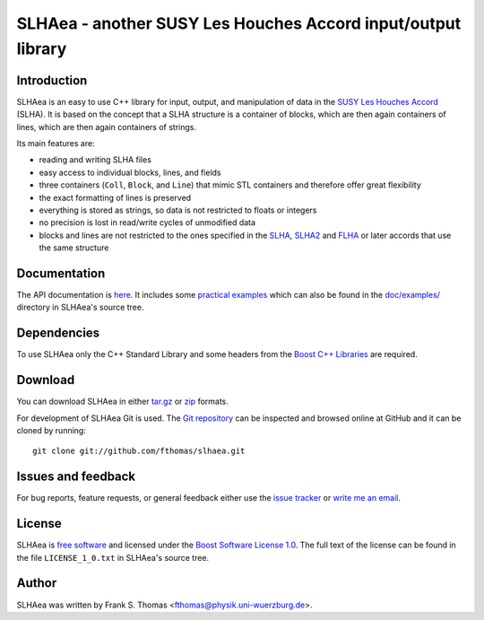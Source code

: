 SLHAea - another SUSY Les Houches Accord input/output library
=============================================================

Introduction
------------

SLHAea is an easy to use C++ library for input, output, and
manipulation of data in the `SUSY Les Houches Accord`_ (SLHA). It is
based on the concept that a SLHA structure is a container of blocks,
which are then again containers of lines, which are then again
containers of strings.

Its main features are:

- reading and writing SLHA files
- easy access to individual blocks, lines, and fields
- three containers (``Coll``, ``Block``, and ``Line``) that mimic STL
  containers and therefore offer great flexibility
- the exact formatting of lines is preserved
- everything is stored as strings, so data is not restricted to floats
  or integers
- no precision is lost in read/write cycles of unmodified data
- blocks and lines are not restricted to the ones specified in the
  `SLHA`_, `SLHA2`_ and `FLHA`_ or later accords that use the same
  structure

.. _SUSY Les Houches Accord: http://home.fnal.gov/~skands/slha/
.. _SLHA:  http://arxiv.org/abs/hep-ph/0311123
.. _SLHA2: http://arxiv.org/abs/0801.0045
.. _FLHA:  http://arxiv.org/abs/1008.0762

Documentation
-------------

The API documentation is `here`_. It includes some `practical
examples`_ which can also be found in the `doc/examples/`_ directory
in SLHAea's source tree.

.. _here: http://www.physik.uni-wuerzburg.de/~fthomas/slhaea/doc/
.. _practical examples:
    http://www.physik.uni-wuerzburg.de/~fthomas/slhaea/doc/examples.html
.. _doc/examples/: http://github.com/fthomas/slhaea/tree/master/doc/examples/

Dependencies
------------

To use SLHAea only the C++ Standard Library and some headers from the
`Boost C++ Libraries`_ are required.

.. _Boost C++ Libraries: http://www.boost.org/

Download
--------

You can download SLHAea in either `tar.gz`_ or `zip`_ formats.

.. _tar.gz: http://github.com/fthomas/slhaea/tarball/master
.. _zip: http://github.com/fthomas/slhaea/zipball/master

For development of SLHAea Git is used. The `Git repository`_ can be
inspected and browsed online at GitHub and it can be cloned by
running::

  git clone git://github.com/fthomas/slhaea.git

.. _Git repository: http://github.com/fthomas/slhaea

Issues and feedback
-------------------

For bug reports, feature requests, or general feedback either use the
`issue tracker`_ or `write me an email`_.

.. _issue tracker: http://github.com/fthomas/slhaea/issues
.. _write me an email: fthomas@physik.uni-wuerzburg.de

License
-------

SLHAea is `free software`_ and licensed under the `Boost Software
License 1.0`_. The full text of the license can be found in the file
``LICENSE_1_0.txt`` in SLHAea's source tree.

.. _free software: http://www.gnu.org/philosophy/free-sw.html
.. _Boost Software License 1.0:  http://www.boost.org/users/license.html

Author
------

SLHAea was written by
Frank S. Thomas <fthomas@physik.uni-wuerzburg.de>.
